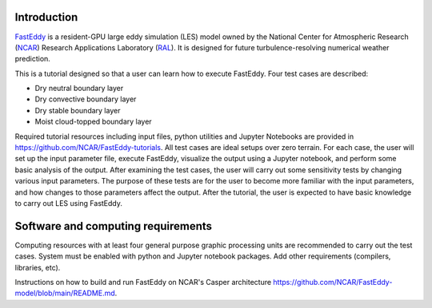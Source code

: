Introduction
============

`FastEddy`_ is a resident-GPU large eddy simulation (LES) model owned by the National Center for Atmospheric Research (`NCAR`_) Research Applications Laboratory (`RAL`_). It is designed for future turbulence-resolving numerical weather prediction. 

.. _FastEddy: https://ral.ucar.edu/solutions/products/fasteddy
.. _NCAR: https://ncar.ucar.edu
.. _RAL: https://ral.ucar.edu

This is a tutorial designed so that a user can learn how to execute FastEddy. Four test cases are described: 

* Dry neutral boundary layer
* Dry convective boundary layer
* Dry stable boundary layer
* Moist cloud-topped boundary layer

Required tutorial resources including input files, python utilities and Jupyter Notebooks are provided in https://github.com/NCAR/FastEddy-tutorials. All test cases are ideal setups over zero terrain. For each case, the user will set up the input parameter file, execute FastEddy, visualize the output using a Jupyter notebook, and perform some basic analysis of the output. After examining the test cases, the user will carry out some sensitivity tests by changing various input parameters. The purpose of these tests are for the user to become more familiar with the input parameters, and how changes to those parameters affect the output. After the tutorial, the user is expected to have basic knowledge to carry out LES using FastEddy. 

Software and computing requirements
===================================

Computing resources with at least four general purpose graphic processing units are recommended to carry out the test cases. System must be enabled with python and Jupyter notebook packages. Add other requirements (compilers, libraries, etc).

Instructions on how to build and run FastEddy on NCAR's Casper architecture https://github.com/NCAR/FastEddy-model/blob/main/README.md.
